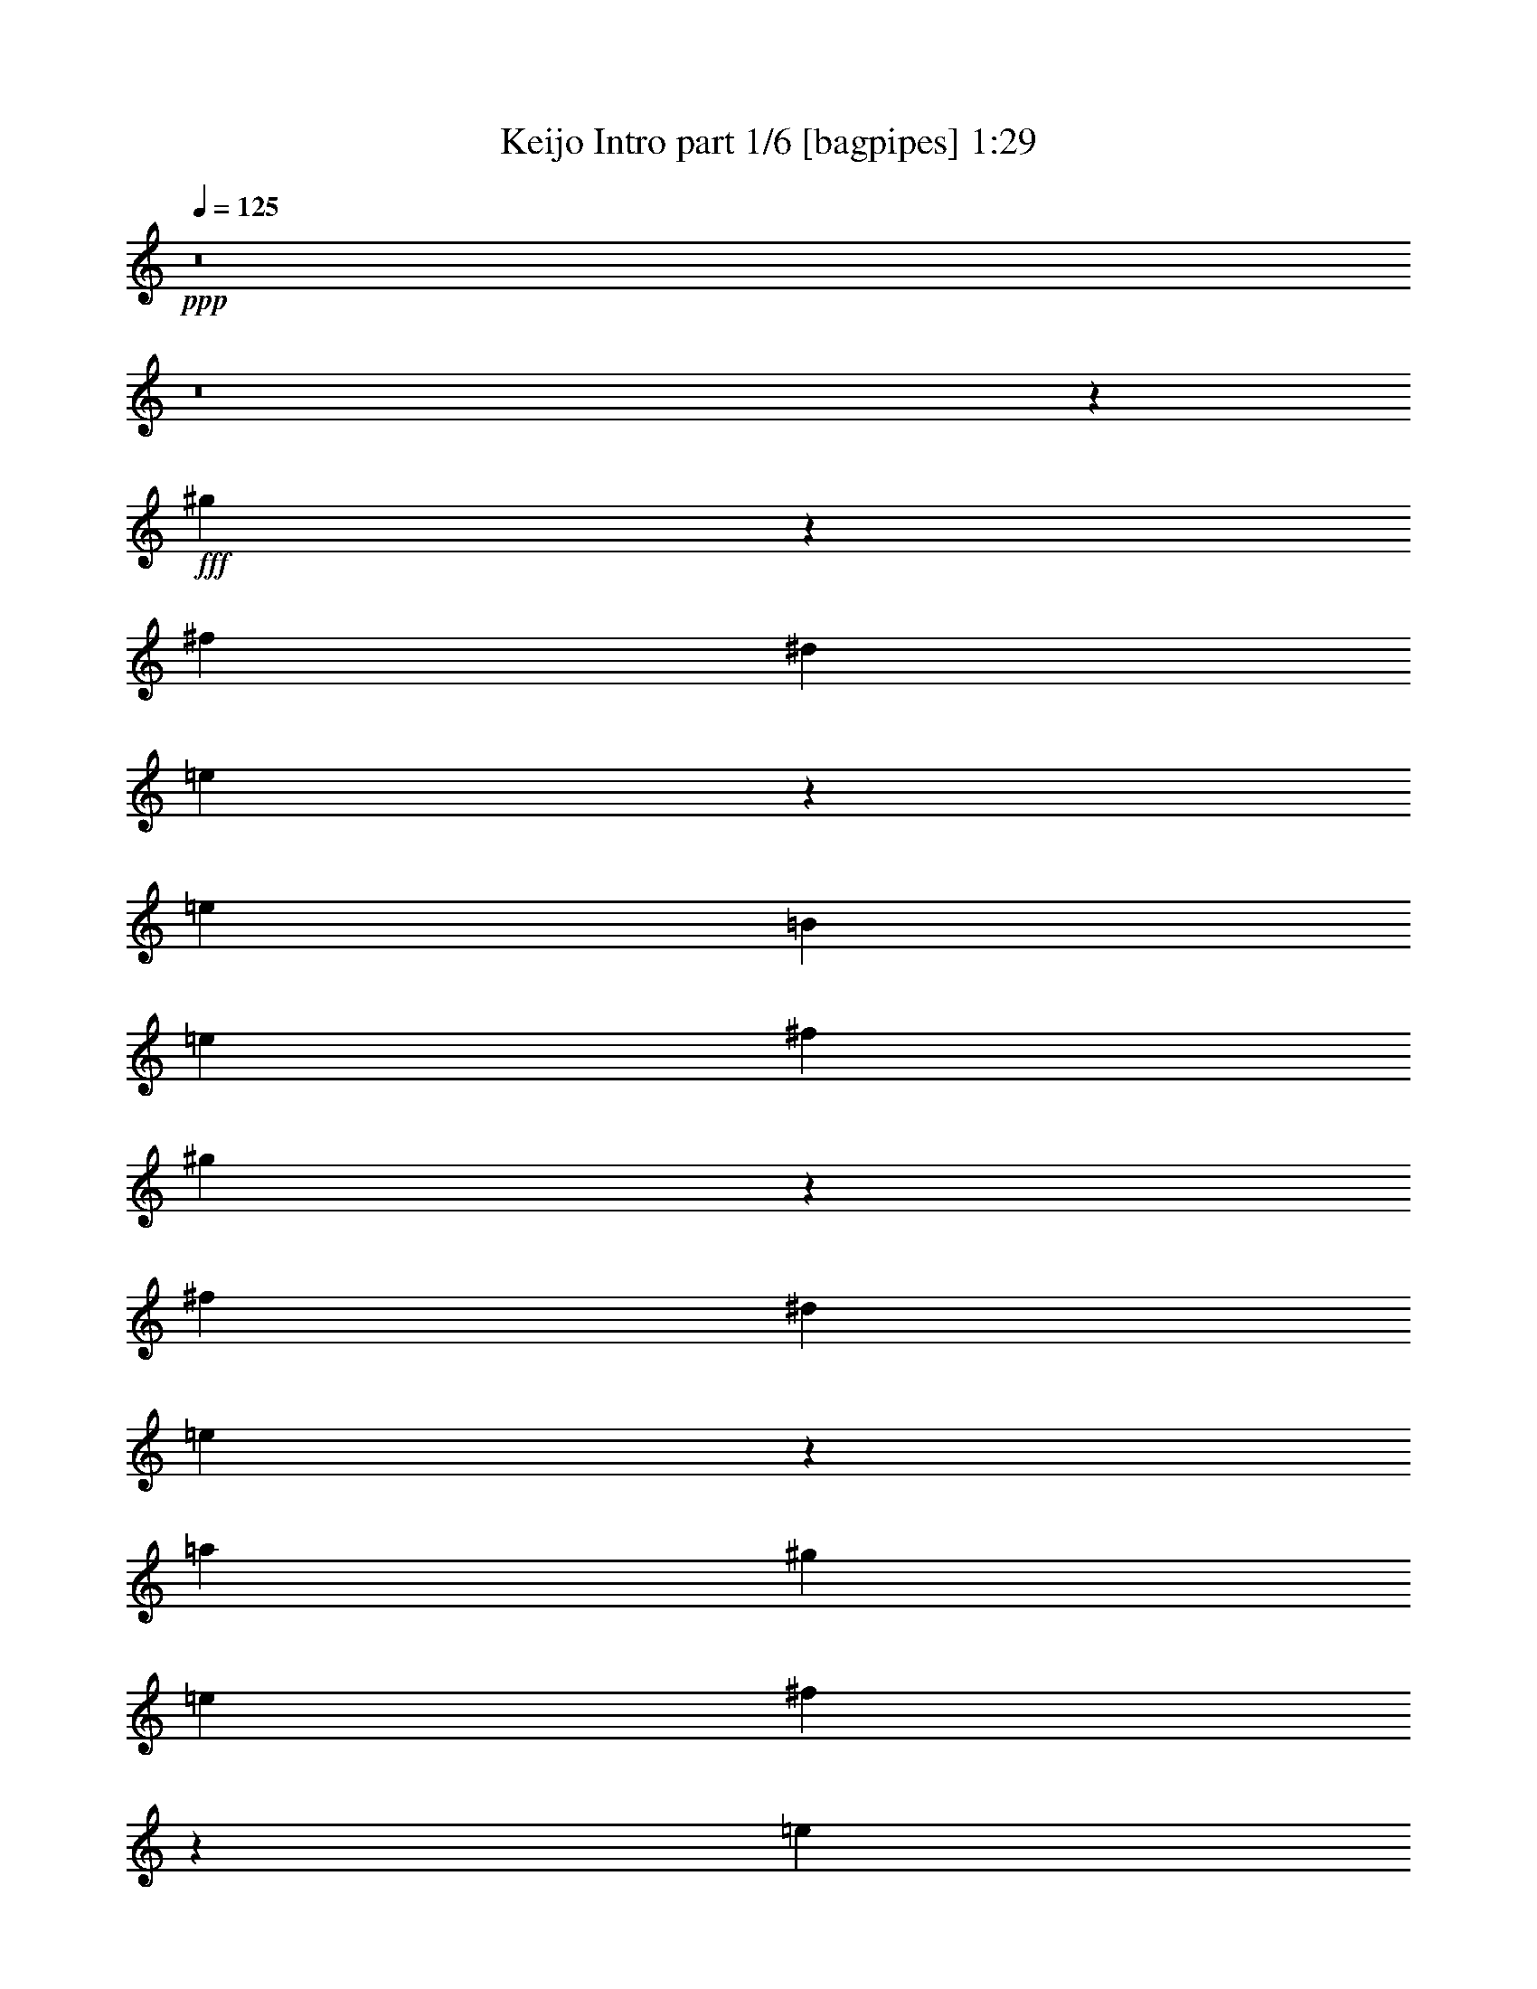 % Produced with Bruzo's Transcoding Environment
% Transcribed by  Himbeertoni

X:1
T:  Keijo Intro part 1/6 [bagpipes] 1:29
Z: Transcribed with BruTE 64
L: 1/4
Q: 125
K: C
Z: Transcribed with BruTE 64
L: 1/4
Q: 125
K: C
+ppp+
z8
z8
z12669/2704
+fff+
[^g275/169]
z2995/5408
[^f5813/5408]
[^d2991/2704]
[=e4435/2704]
z53/104
[=e2991/5408]
[=B1411/5408]
[=e2991/5408]
[^f2201/2704]
[^g8771/5408]
z189/338
[^f5813/5408]
[^d2991/2704]
[=e8841/5408]
z2785/5408
[=a2991/5408]
[^g395/1352]
[=e1411/2704]
[^f1089/1352]
z3037/5408
[=e1411/5408]
[^g2991/5408]
[=a1411/5408]
[=b2991/5408]
[=e3031/5408]
z107/208
[=B31/104]
z1379/5408
[^d1663/5408]
z83/338
[=e43/169]
z1615/5408
[=B1411/5408]
[=B171/676]
z1623/5408
[=e1419/5408]
z1403/5408
[^f7385/5408]
z2999/5408
[=e1411/5408]
[^f1411/5408]
[=a2991/5408]
[^g1411/5408]
[^f2991/5408]
[=e2991/5408]
[^f7455/5408]
z345/676
[^d395/1352]
[^d1411/5408]
[=e2991/5408]
[=B1411/5408]
[=B2991/5408]
[=e1411/2704]
[^f1839/1352]
z757/1352
[=e1411/5408]
[^f395/1352]
[=a1411/2704]
[=a395/1352]
[^g1411/2704]
[^g395/1352]
[=e1411/2704]
[=e2973/5408]
z3009/5408
[=B1385/5408]
z803/2704
[^d359/1352]
z693/2704
[=e207/676]
z1335/5408
[=B1411/5408]
[=B103/338]
z1343/5408
[=e1361/5408]
z815/2704
[^f3579/2704]
z3057/5408
[=e1411/5408]
[^f395/1352]
[=a1411/2704]
[^g395/1352]
[^f2991/5408]
[=e1411/2704]
[^f569/416]
z2987/5408
[=e1411/2704]
[=b2991/5408]
[=e1411/5408]
[=e2991/5408]
[^c2991/5408]
[=b4425/5408]
z371/676
[^g1411/2704]
[=a2991/5408]
[=b2991/5408]
[=e1411/5408]
[=e7435/5408]
z8
z285/416
[=g235/416]
z1347/5408
[=e4399/5408]
z19105/2704
[=g2201/2704]
[=e1509/2704]
z173/676
[=e2991/5408]
[=a2201/2704]
[^g2201/2704]
[=e2991/5408]
[=e725/676]
z751/1352
[=a1411/2704]
[=b5875/2704]
z6027/5408
[^g1411/5408]
[=a1411/5408]
[=b2991/5408]
[=e2201/1352]
[=e2991/5408]
[^d2201/2704]
[=b2201/2704]
[=a2991/5408]
[^g2903/2704]
z1499/2704
[^g1411/2704]
[^f2201/2704]
[=a4571/5408]
[^g1411/2704]
[=e465/416]
z2759/5408
[=b2991/5408]
[=e2871/2704]
z1531/2704
[=b2991/5408]
[=e5777/5408]
z3027/5408
[=e2991/5408]
[^g1411/2704]
[=a395/1352]
[=b1113/1352]
z693/1352
[=e2201/1352]
[=e2991/5408]
[^d2201/2704]
[=b2201/2704]
[=a2991/5408]
[^g1437/1352]
z191/338
[^g2991/5408]
[^f2201/2704]
[=e2201/2704]
[^d2991/5408]
[=e1103/338]
z107/208
[=e2991/5408]
[^d2201/2704]
[=b2201/2704]
[=a395/1352]
[=a1411/5408]
[^g2201/2704]
[^f13/16]
z2999/5408
[=b1395/5408]
z1427/5408
[=e1615/5408]
z43/169
[=b83/338]
z1663/5408
[=e1379/5408]
z31/104
[=b2201/2704]
[=e711/2704]
z175/676
[=e2991/5408]
[=e1411/5408]
[^c817/2704]
z1357/5408
[^c1347/5408]
z411/1352
[=e699/2704]
z89/338
[^g809/2704]
z1373/5408
[=a2991/5408]
[^g1411/5408]
[=e4365/5408]
z757/1352
[=b683/2704]
z125/416
[=e109/416]
z1405/5408
[=b1637/5408]
z677/2704
[=e675/2704]
z1641/5408
[=b2201/2704]
[=e1393/5408]
z1429/5408
[=e2991/5408]
[=e395/1352]
[^c359/1352]
z693/2704
[^c207/676]
z1335/5408
[=e1369/5408]
z811/2704
[^g355/1352]
z701/2704
[=a2991/5408]
[^g1411/5408]
[=e271/338]
z3057/5408
[=a2201/2704]
[^g2201/2704]
[=a2991/5408]
[=b1531/2704]
z2751/5408
[^d2991/2704]
[=e17631/5408]
z2895/2704
[^g1093/676]
z3051/5408
[^f5813/5408]
[^d2991/2704]
[=e339/208]
z2981/5408
[=e1411/2704]
[=B395/1352]
[=e1411/2704]
[^f2201/2704]
[^g9053/5408]
z1371/2704
[^f2991/2704]
[^d5813/5408]
[=e8785/5408]
z1505/2704
[=a2991/5408]
[^g1411/5408]
[=e2991/5408]
[^f4469/5408]
z2755/5408
[=e395/1352]
[^g1411/2704]
[=a395/1352]
[=b1411/2704]
[=e2975/5408]
z8
z15/16

X:2
T:  Keijo Intro part 2/6 [lute] 1:29
Z: Transcribed with BruTE 64
L: 1/4
Q: 125
K: C
Z: Transcribed with BruTE 64
L: 1/4
Q: 125
K: C
+ppp+
z4461/1352
+f+
[=E1411/5408=B1411/5408]
+mp+
[=E1363/5408=B1363/5408]
z407/1352
[^D2201/2704]
[=E1411/2704]
[^F395/1352=B395/1352]
[^F699/2704=B699/2704]
z89/338
[^D2201/2704]
[=E2991/5408]
[=E395/1352=A395/1352]
[=E1433/5408=A1433/5408]
z1389/5408
[^D2201/2704]
[=E2991/5408]
[^G679/2704]
z1633/5408
[^G1409/5408]
z1413/5408
[^F1629/5408]
z681/2704
[^D671/2704]
z1649/5408
[=E1411/5408=B1411/5408]
[=E667/2704=B667/2704]
z1657/5408
[^D2201/2704]
[=E2991/5408]
[^F1411/5408=B1411/5408]
[^F1369/5408=B1369/5408]
z811/2704
[^D2201/2704]
[=E1411/2704]
[=E395/1352=A395/1352]
[=E27/104=A27/104]
z709/2704
[^D2201/2704]
[=E2991/5408]
[^G1329/5408]
z831/2704
[^G345/1352]
z1611/5408
[^F1431/5408]
z107/416
[^D127/416]
z335/1352
[=E1411/5408]
[=E395/1352]
[=E1411/5408]
[=E1411/5408]
[=E395/1352]
[=E1411/5408]
[=E1411/5408]
[=E395/1352]
[^D1411/5408]
[^D1411/5408]
[^D395/1352]
[^D1411/5408]
[=B1411/5408]
[=B395/1352]
[=B1411/5408]
[=B395/1352]
[^C1411/5408]
[^C1411/5408]
[^C395/1352]
[^C1411/5408]
[^C1411/5408]
[^C395/1352]
[^C1411/5408]
[^C1411/5408]
[=B395/1352]
[=B1411/5408]
[=B1411/5408]
[^C395/1352]
[^C1411/5408]
[^D2201/2704]
[=E1411/5408]
[=E395/1352]
[=E1411/5408]
[=E1411/5408]
[=E395/1352]
[=E1411/5408]
[=E395/1352]
[=E1411/5408]
[^D1411/5408]
[^D395/1352]
[^D1411/5408]
[^D1411/5408]
[=B395/1352]
[=B1411/5408]
[=B1411/5408]
[=B395/1352]
[^C1411/5408]
[^C1411/5408]
[^C395/1352]
[^C1411/5408]
[^C1411/5408]
[^C395/1352]
[^C1411/5408]
[^C1411/5408]
[=B395/1352]
[=B1411/5408]
[=B395/1352]
[^C1411/5408]
[^C1411/5408]
[^D2201/2704]
[=E749/1352=A749/1352]
z703/2704
[^D747/1352^G747/1352]
z707/2704
[^C2991/5408^F2991/5408]
[=E3031/5408=B3031/5408]
z2191/1352
[=E175/1352=B175/1352]
z2291/5408
[=E1427/5408=B1427/5408]
z1395/5408
[^D395/1352=B395/1352]
[=E1419/5408=B1419/5408]
z1403/5408
[^D1639/5408=B1639/5408]
z/4
[=E/4=B/4]
z1639/5408
[^D1411/5408=B1411/5408]
[=E1411/5408=B1411/5408]
[=E395/1352=B395/1352]
[=E1411/5408=B1411/5408]
[=E167/676=B167/676]
z1533/2704
[=E83/338=B83/338]
z1663/5408
[^D1411/5408=B1411/5408]
[=E829/2704=B829/2704]
z1333/5408
[^D1371/5408=B1371/5408]
z405/1352
[=E711/2704=B711/2704]
z175/676
[^D395/1352=B395/1352]
[=E1411/5408=B1411/5408]
[=E1411/5408=B1411/5408]
[=E395/1352=B395/1352]
[=E703/2704=B703/2704]
z749/1352
[=E699/2704=B699/2704]
z89/338
[^D395/1352=B395/1352]
[=E695/2704=B695/2704]
z179/676
[^D805/2704=B805/2704]
z1381/5408
[=E1661/5408=B1661/5408]
z665/2704
[^D1411/5408=B1411/5408]
[=E395/1352=B395/1352]
[=E1411/5408=B1411/5408]
[=E1411/5408=B1411/5408]
[=E395/1352=B395/1352]
[=E213/416=A213/416]
z1633/5408
[^D2761/5408^G2761/5408]
z1641/5408
[^C1411/2704^F1411/2704]
[=E2973/5408=B2973/5408]
z13/8
[=E/8=B/8]
z2349/5408
[=E1369/5408=B1369/5408]
z811/2704
[^D1411/5408=B1411/5408]
[=E1361/5408=B1361/5408]
z815/2704
[^D353/1352=B353/1352]
z705/2704
[=E51/169=B51/169]
z1359/5408
[^D1411/5408=B1411/5408]
[=E395/1352=B395/1352]
[=E1411/5408=B1411/5408]
[=E1411/5408=B1411/5408]
[=E101/338=B101/338]
z1393/2704
[=E201/676=B201/676]
z1383/5408
[^D395/1352=B395/1352]
[=E1431/5408=B1431/5408]
z107/416
[^D127/416=B127/416]
z335/1352
[=E341/1352=B341/1352]
z1627/5408
[^D1411/5408=B1411/5408]
[=E1411/5408=B1411/5408]
[=E395/1352=B395/1352]
[=E1411/5408=B1411/5408]
[=E1411/5408=B1411/5408]
[=E2991/5408]
[=E1411/5408]
[=E395/1352]
[=E1411/5408]
[=E1411/5408]
[=E395/1352]
[^F2991/5408]
[^F1411/5408]
[^F2991/5408]
[^F1411/5408]
[^F1411/5408]
[^F395/1352]
[^F1411/5408]
[=E1411/5408]
[=E395/1352]
[=E1411/5408]
[^D1351/5408]
z205/676
[=E701/2704]
z355/1352
[^F2991/5408]
[^F1411/5408]
[^F395/1352]
[^F1411/5408]
[^F1411/5408]
[^F395/1352]
[^F53/208]
z1613/5408
[=B1411/2704]
[=B2991/5408]
[=A5813/5408]
[^A2991/5408]
[^A2991/5408]
[^G5813/5408]
[=A2991/5408]
[=A2991/5408]
[=G5813/5408]
[=D53/416=G53/416]
z/8
[=D/8=G/8]
z475/2704
[=D1411/5408=G1411/5408]
[=E5751/5408=B5751/5408]
z821/2704
[=B1411/2704]
[=B2991/5408]
[=A2991/2704]
[^A1411/2704]
[^A2991/5408]
[^G5813/5408]
[=A2991/5408]
[=A2991/5408]
[=G5813/5408]
[=G1513/2704]
z43/169
[=E7393/5408]
[=E2991/5408=A2991/5408]
[=E1411/5408=A1411/5408]
[=E1411/5408=A1411/5408]
[=E395/1352=A395/1352]
[=E1411/5408=A1411/5408]
[=E1411/5408=A1411/5408]
[=E395/1352=A395/1352]
[=E1411/5408]
[=E1411/5408]
[=E395/1352]
[=E1411/5408]
[^D1411/5408]
[^D395/1352]
[^D1411/5408]
[^D1411/5408]
[^F395/1352=B395/1352]
[^F353/2704=B353/2704]
z/8
[^F/8=B/8]
z933/5408
[^F1411/5408=B1411/5408]
[^F349/2704=B349/2704]
z/8
[^F/8=B/8]
z941/5408
[^F1411/5408=B1411/5408]
[^F345/2704=B345/2704]
z721/5408
[^F1645/5408=B1645/5408]
z5075/2704
[=E1411/5408=B1411/5408]
[=E4325/5408=B4325/5408]
z1657/5408
[=E2201/2704=B2201/2704]
[^F1411/5408=B1411/5408]
[^F545/676=B545/676]
z811/2704
[^F2201/2704=B2201/2704]
[=E1411/5408=A1411/5408]
[=E4395/5408=A4395/5408]
z709/2704
[=E2201/2704=A2201/2704]
[^D395/1352^G395/1352]
[^D2215/2704^G2215/2704]
z1383/5408
[^D2201/2704^G2201/2704]
[^C127/416^G127/416]
z335/1352
[^C341/1352^G341/1352]
z1627/5408
[^C1415/5408^G1415/5408]
z1407/5408
[^C1635/5408^G1635/5408]
z339/1352
[^F337/1352=B337/1352]
z1643/5408
[^F1399/5408=B1399/5408]
z1423/5408
[^F1619/5408=B1619/5408]
z343/1352
[^F333/1352=B333/1352]
z1659/5408
[=E1383/5408=A1383/5408]
z201/676
[=E717/2704=A717/2704]
z347/1352
[=E827/2704=A827/2704]
z1337/5408
[=E1367/5408=A1367/5408]
z203/676
[^F1411/5408=B1411/5408]
[^F683/5408=B683/5408]
z577/1352
[^F1411/2704=B1411/2704]
[^F395/1352=B395/1352]
[^D1411/2704^A1411/2704]
[=E395/1352=B395/1352]
[=E1109/1352=B1109/1352]
z1377/5408
[=E2201/2704=B2201/2704]
[^F395/1352=B395/1352]
[^F4471/5408=B4471/5408]
z671/2704
[^F2201/2704=B2201/2704]
[=E1411/5408=A1411/5408]
[=E4337/5408=A4337/5408]
z1645/5408
[=E2201/2704=A2201/2704]
[^D1411/5408^G1411/5408]
[^D1093/1352^G1093/1352]
z805/2704
[^D2201/2704^G2201/2704]
[^C89/338^G89/338]
z699/2704
[^C411/1352^G411/1352]
z1347/5408
[^C1357/5408^G1357/5408]
z817/2704
[^C44/169^G44/169]
z707/2704
[^F407/1352=B407/1352]
z1363/5408
[^F1341/5408=B1341/5408]
z825/2704
[^F87/338=B87/338]
z55/208
[^F31/104=B31/104]
z1379/5408
[=E395/1352=A395/1352]
[=E1435/5408=A1435/5408]
z1387/5408
[=E2201/2704=A2201/2704]
[=E2991/5408=A2991/5408]
[^F1411/5408=B1411/5408]
[^F1639/5408=B1639/5408]
z/4
[^F1411/5408=B1411/5408]
[^G1631/5408]
z85/338
[^F42/169]
z1647/5408
[=E719/5408=B719/5408]
z/8
[=E/8=B/8]
z751/5408
[=E2967/5408=B2967/5408]
[=E/8=B/8]
z759/5408
[=E395/1352=B395/1352]
[=E2991/5408=B2991/5408]
[^C1411/5408^F1411/5408]
[^C695/5408^F695/5408]
z179/1352
[^C2991/5408^F2991/5408]
[^C687/5408^F687/5408]
z/8
[^C/8^F/8]
z119/676
[^C1411/2704^F1411/2704]
[=A395/1352]
[=A1411/5408]
[=A1411/5408]
[=A395/1352]
[^G1411/5408]
[^G1411/5408]
[^G395/1352]
[^G1411/5408]
[=B1331/5408]
z415/1352
[=B691/2704]
z1609/5408
[=B1433/5408]
z1389/5408
[=B1653/5408]
z669/2704
[=E345/2704=B345/2704]
z/8
[=E/8=B/8]
z73/416
[=E213/416=B213/416]
[=E/8=B/8]
z957/5408
[=E733/5408=B733/5408]
z339/2704
[=E2991/5408=B2991/5408]
[^C725/5408^F725/5408]
z/8
[^C/8^F/8]
z745/5408
[^C2973/5408^F2973/5408]
[^C/8^F/8]
z753/5408
[^C395/1352^F395/1352]
[^C2991/5408^F2991/5408]
[=A1411/5408]
[=A1411/5408]
[=A395/1352]
[=A1411/5408]
[^G1411/5408]
[^G395/1352]
[^G1411/5408]
[^G1411/5408]
[=B205/676]
z1351/5408
[=B1353/5408]
z63/208
[=B27/104]
z709/2704
[=B203/676]
z1367/5408
[=A1411/5408]
[=A395/1352]
[=A1411/5408]
[^G1411/5408]
[^G395/1352]
[^G1411/5408]
[=A395/1352]
[=A1411/5408]
[=B1531/2704]
z8733/5408
[=E5813/2704=B5813/2704]
+pp+
[=E2991/5408=B2991/5408]
[^F2991/5408=B2991/5408]
[=E2991/5408=B2991/5408]
[^F1411/2704=B1411/2704]
+mp+
[=E395/1352]
[=E1411/5408]
[=E1411/5408]
[=E395/1352]
[=E1411/5408]
[=E1411/5408]
[=E395/1352]
[=E1411/5408]
[^D1411/5408]
[^D395/1352]
[^D1411/5408]
[^D1411/5408]
[=B395/1352]
[=B1411/5408]
[=B1411/5408]
[=B395/1352]
[^C1411/5408]
[^C395/1352]
[^C1411/5408]
[^C1411/5408]
[^C395/1352]
[^C1411/5408]
[^C1411/5408]
[^C395/1352]
[=B1411/5408]
[=B1411/5408]
[=B395/1352]
[^C1411/5408]
[^C1411/5408]
[^D2201/2704]
[=E395/1352]
[=E1411/5408]
[=E1411/5408]
[=E395/1352]
[=E1411/5408]
[=E395/1352]
[=E1411/5408]
[=E1411/5408]
[^D395/1352]
[^D1411/5408]
[^D1411/5408]
[^D395/1352]
[=B1411/5408]
[=B1411/5408]
[=B395/1352]
[=B1411/5408]
[^C1411/5408]
[^C395/1352]
[^C1411/5408]
[^C1411/5408]
[^C395/1352]
[^C1411/5408]
[^C1411/5408]
[^C395/1352]
[=B1411/5408]
[=B395/1352]
[=B1411/5408]
[^C1411/5408]
[^C395/1352]
[^D2201/2704]
[=E2771/5408=A2771/5408]
z1631/5408
[^D2763/5408^G2763/5408]
z1639/5408
[^C1411/2704^F1411/2704]
[=E2975/5408=B2975/5408]
z3007/5408
[=E5781/5408=B5781/5408]
z117/16

X:3
T:  Keijo Intro part 3/6 [horn] 1:29
Z: Transcribed with BruTE 64
L: 1/4
Q: 125
K: C
Z: Transcribed with BruTE 64
L: 1/4
Q: 125
K: C
+ppp+
z4461/1352
+ff+
[=E,1411/5408=B,1411/5408]
+f+
[=E,1363/5408=B,1363/5408]
z2213/1352
[=B,395/1352^F395/1352]
[=B,699/2704^F699/2704]
z8817/5408
[=A,395/1352=E395/1352]
[=A,1433/5408=E1433/5408]
z4391/2704
[=B,679/2704^F679/2704]
z1633/5408
[=B,1409/5408^F1409/5408]
z1413/5408
[=D1629/5408=A1629/5408]
z681/2704
[^D671/2704^A671/2704]
z1649/5408
[=E,1411/5408=B,1411/5408]
[=E,667/2704=B,667/2704]
z4525/2704
[=B,1411/5408^F1411/5408]
[=B,1369/5408^F1369/5408]
z4423/2704
[=A,395/1352=E395/1352]
[=A,27/104=E27/104]
z8811/5408
[=B,1329/5408^F1329/5408]
z831/2704
[=B,345/1352^F345/1352]
z1611/5408
[=D1431/5408=A1431/5408]
z107/416
[^D127/416^A127/416]
z335/1352
[=E,1411/5408=B,1411/5408]
[=E,4347/5408=B,4347/5408]
z1635/5408
[=E,2201/2704=B,2201/2704]
[=B,1411/5408^F1411/5408]
[=B,2191/2704^F2191/2704]
z1431/5408
[=B,4571/5408^F4571/5408]
[=A,1411/5408=E1411/5408]
[=A,4417/5408=E4417/5408]
z349/1352
[=A,2201/2704=E2201/2704]
[=B,395/1352^F395/1352]
[=B,705/2704^F705/2704]
z353/1352
[=A,815/2704=E815/2704]
z1361/5408
[^G,2201/2704^D2201/2704]
[=E,1411/5408=B,1411/5408]
[=E,2159/2704=B,2159/2704]
z4/13
[=E,2201/2704=B,2201/2704]
[=B,1411/5408^F1411/5408]
[=B,4353/5408^F4353/5408]
z1629/5408
[=B,2201/2704^F2201/2704]
[=A,1411/5408=E1411/5408]
[=A,1097/1352=E1097/1352]
z1425/5408
[=A,2201/2704=E2201/2704]
[=B,395/1352^F395/1352]
[=B,1381/5408^F1381/5408]
z805/2704
[=A,179/676=E179/676]
z695/2704
[=B,2201/2704^F2201/2704]
[=A,749/1352=E749/1352]
z703/2704
[^G,747/1352^D747/1352]
z707/2704
[^F,2991/5408^C2991/5408]
[=E,3031/5408=B,3031/5408]
z2191/1352
[=E,2991/5408=B,2991/5408]
[=E,1411/2704=B,1411/2704]
[=E,395/1352=B,395/1352]
[=E,1411/5408=B,1411/5408]
[=E,1411/5408=B,1411/5408]
[^F,2991/5408^C2991/5408]
[^F,1411/5408^C1411/5408]
[^F,2991/5408^C2991/5408]
[^F,1411/5408^C1411/5408]
[^F,395/1352^C395/1352]
[^F,1411/2704^C1411/2704]
[=A,2991/5408=E2991/5408]
[=A,2991/5408=E2991/5408]
[=A,1411/5408=E1411/5408]
[=A,395/1352=E395/1352]
[=A,1411/5408=E1411/5408]
[=B,2991/5408^F2991/5408]
[=B,1411/5408^F1411/5408]
[=B,2991/5408^F2991/5408]
[=B,1411/5408^F1411/5408]
[=B,1411/5408^F1411/5408]
[=B,2991/5408^F2991/5408]
[=E,2991/5408=B,2991/5408]
[=E,1411/2704=B,1411/2704]
[=E,395/1352=B,395/1352]
[=E,1411/5408=B,1411/5408]
[=E,1411/5408=B,1411/5408]
[^F,2991/5408^C2991/5408]
[^F,395/1352^C395/1352]
[^F,1411/2704^C1411/2704]
[^F,395/1352^C395/1352]
[^F,1411/5408^C1411/5408]
[^F,2991/5408^C2991/5408]
[=A,213/416=E213/416]
z1633/5408
[^G,2761/5408^D2761/5408]
z1641/5408
[^F,1411/2704^C1411/2704]
[=E,2973/5408=B,2973/5408]
z4411/2704
[=E,2991/5408=B,2991/5408]
[=E,2991/5408=B,2991/5408]
[=E,1411/5408=B,1411/5408]
[=E,1411/5408=B,1411/5408]
[=E,395/1352=B,395/1352]
[^F,1411/2704^C1411/2704]
[^F,395/1352^C395/1352]
[^F,1411/2704^C1411/2704]
[^F,395/1352^C395/1352]
[^F,1411/5408^C1411/5408]
[^F,2991/5408^C2991/5408]
[=A,1411/2704=E1411/2704]
[=A,2991/5408=E2991/5408]
[=A,395/1352=E395/1352]
[=A,1411/5408=E1411/5408]
[=A,1411/5408=E1411/5408]
[=B,2991/5408^F2991/5408]
[=B,1411/5408^F1411/5408]
[=B,2991/5408^F2991/5408]
[=B,1411/5408^F1411/5408]
[=B,395/1352^F395/1352]
[=B,1411/2704^F1411/2704]
[^C2991/5408^G2991/5408]
[^C2991/5408^G2991/5408]
[^C1411/5408^G1411/5408]
[^C1411/5408^G1411/5408]
[^C395/1352^G395/1352]
[=B,2991/5408^F2991/5408]
[=B,1411/5408^F1411/5408]
[=B,2991/5408^F2991/5408]
[=B,1411/5408^F1411/5408]
[=B,1411/5408^F1411/5408]
[=B,395/1352^F395/1352]
[=B,1411/5408^F1411/5408]
[=A,2991/5408=E2991/5408]
[=A,1411/2704=E1411/2704]
[=A,395/1352=E395/1352]
[=A,1411/5408=E1411/5408]
[=A,1411/5408=E1411/5408]
[=B,2991/5408^F2991/5408]
[=B,1411/5408^F1411/5408]
[=B,2991/5408^F2991/5408]
[=B,1411/5408^F1411/5408]
[=B,395/1352^F395/1352]
[=B,2991/5408^F2991/5408]
[=E,753/5408=B,753/5408]
z3/8
[=E,/8=B,/8]
z589/1352
[=G,1439/1352]
[=E,/8=B,/8]
z7/16
[=E,/8=B,/8]
z2321/5408
[=A,5791/5408]
[=E,/8=B,/8]
z2337/5408
[=E,705/5408=B,705/5408]
z1143/2704
[^A,5813/5408]
[=G,53/416=D53/416]
z/8
[=G,/8=D/8]
z475/2704
[=G,1411/5408=D1411/5408]
[=E,5751/5408=B,5751/5408]
z821/2704
[=E,181/1352=B,181/1352]
z3/8
[=E,/8=B,/8]
z2385/5408
[=G,2991/2704]
[=E,759/5408=B,759/5408]
z3/8
[=E,/8=B,/8]
z1175/2704
[=A,2881/2704]
[=E,/8=B,/8]
z7/16
[=E,/8=B,/8]
z2315/5408
[^A,5813/5408]
[=A,1411/5408]
[=G,395/1352]
[^F,1411/5408]
[=E,2185/2704=B,2185/2704]
z3023/5408
[=A,2991/5408=E2991/5408]
[=A,1411/5408=E1411/5408]
[=A,1411/5408=E1411/5408]
[=A,395/1352=E395/1352]
[=A,1411/5408=E1411/5408]
[=A,1411/5408=E1411/5408]
[=A,395/1352=E395/1352]
[=E1411/5408=e1411/5408]
[=E1411/5408=e1411/5408]
[=E395/1352=e395/1352]
[=E1411/5408=e1411/5408]
[^D1411/5408^d1411/5408]
[^D395/1352^d395/1352]
[^D1411/5408^d1411/5408]
[^D1411/5408^d1411/5408]
[=B,395/1352^F395/1352]
[=B,353/2704^F353/2704]
z/8
[=B,/8^F/8]
z933/5408
[=B,1411/5408^F1411/5408]
[=B,349/2704^F349/2704]
z/8
[=B,/8^F/8]
z941/5408
[=B,1411/5408^F1411/5408]
[=B,345/2704^F345/2704]
z721/5408
[=B,5/16^F5/16-=B5/16-]
+ppp+
[^F4347/2704=B4347/2704]
[=e1411/5408=b1411/5408]
+f+
[=E,1411/5408=B,1411/5408]
[=E,4325/5408=B,4325/5408]
z1657/5408
[=E,2201/2704=B,2201/2704]
[=B,1411/5408^F1411/5408]
[=B,545/676^F545/676]
z811/2704
[=B,2201/2704^F2201/2704]
[=A,1411/5408=E1411/5408]
[=A,4395/5408=E4395/5408]
z709/2704
[=A,2201/2704=E2201/2704]
[^G,395/1352^D395/1352]
[^G,2215/2704^D2215/2704]
z1383/5408
[^G,2201/2704^D2201/2704]
[^C127/416^G127/416]
z335/1352
[^C341/1352^G341/1352]
z1627/5408
[^C1415/5408^G1415/5408]
z1407/5408
[^C1635/5408^G1635/5408]
z339/1352
[=B,337/1352^F337/1352]
z1643/5408
[=B,1399/5408^F1399/5408]
z1423/5408
[=B,1619/5408^F1619/5408]
z343/1352
[=B,333/1352^F333/1352]
z1659/5408
[=A,1383/5408=E1383/5408]
z201/676
[=A,717/2704=E717/2704]
z347/1352
[=A,827/2704=E827/2704]
z1337/5408
[=A,1367/5408=E1367/5408]
z203/676
[=B,1411/5408^F1411/5408]
[=B,683/5408^F683/5408]
z577/1352
[=B,1411/2704^F1411/2704]
[=B,395/1352^F395/1352]
[^D1411/2704^A1411/2704]
[=E,395/1352=B,395/1352]
[=E,1109/1352=B,1109/1352]
z1377/5408
[=E,2201/2704=B,2201/2704]
[=B,395/1352^F395/1352]
[=B,4471/5408^F4471/5408]
z671/2704
[=B,2201/2704^F2201/2704]
[=A,1411/5408=E1411/5408]
[=A,4337/5408=E4337/5408]
z1645/5408
[=A,2201/2704=E2201/2704]
[^G,1411/5408^D1411/5408]
[^G,1093/1352^D1093/1352]
z805/2704
[^G,2201/2704^D2201/2704]
[^C89/338^G89/338]
z699/2704
[^C411/1352^G411/1352]
z1347/5408
[^C1357/5408^G1357/5408]
z817/2704
[^C44/169^G44/169]
z707/2704
[=B,407/1352^F407/1352]
z1363/5408
[=B,1341/5408^F1341/5408]
z825/2704
[=B,87/338^F87/338]
z55/208
[=B,31/104^F31/104]
z1379/5408
[=A,395/1352=E395/1352]
[=A,1435/5408=E1435/5408]
z1387/5408
[=A,2201/2704=E2201/2704]
[=A,2991/5408=E2991/5408]
[=B,1411/5408^F1411/5408]
[=B,1639/5408^F1639/5408]
z/4
[=B,1411/5408^F1411/5408]
[=e1631/5408]
z85/338
[^d42/169]
z1647/5408
[=E,719/5408=B,719/5408]
z/8
[=E,/8=B,/8]
z751/5408
[=E,2967/5408=B,2967/5408]
[=E,/8=B,/8]
z759/5408
[=E,395/1352=B,395/1352]
[=E,2991/5408=B,2991/5408]
[^F,1411/5408^C1411/5408]
[^F,695/5408^C695/5408]
z179/1352
[^F,2991/5408^C2991/5408]
[^F,687/5408^C687/5408]
z/8
[^F,/8^C/8]
z119/676
[^F,1383/2704^C1383/2704]
[=A,/8=E/8]
z30/169
[=A,365/2704=E365/2704]
z681/5408
[=A,2991/5408=E2991/5408]
[=A,361/2704=E361/2704]
z/8
[=A,/8=E/8]
z187/1352
[=A,2991/5408=E2991/5408]
[=B,1331/5408^F1331/5408]
z415/1352
[=B,691/2704^F691/2704]
z1609/5408
[=B,1433/5408^F1433/5408]
z1389/5408
[=B,1653/5408^F1653/5408]
z669/2704
[=E,345/2704=B,345/2704]
z/8
[=E,/8=B,/8]
z73/416
[=E,213/416=B,213/416]
[=E,/8=B,/8]
z957/5408
[=E,733/5408=B,733/5408]
z339/2704
[=E,2991/5408=B,2991/5408]
[^F,725/5408^C725/5408]
z/8
[^F,/8^C/8]
z745/5408
[^F,2973/5408^C2973/5408]
[^F,/8^C/8]
z753/5408
[^F,395/1352^C395/1352]
[^F,2991/5408^C2991/5408]
[=A,1411/5408=E1411/5408]
[=A,701/5408=E701/5408]
z355/2704
[=A,2991/5408=E2991/5408]
[=A,693/5408=E693/5408]
z/8
[=A,/8=E/8]
z473/2704
[=A,1411/2704=E1411/2704]
[=B,205/676^F205/676]
z1351/5408
[=B,1353/5408^F1353/5408]
z63/208
[=B,27/104^F27/104]
z709/2704
[=B,203/676^F203/676]
z1367/5408
[=A,2201/2704=E2201/2704]
[^G,2201/2704^D2201/2704]
[=A,2991/5408=E2991/5408]
[=B,1531/2704^F1531/2704]
z8733/5408
[=E,5813/2704=B,5813/2704]
[=E,1611/5408=B,1611/5408]
z345/1352
[=E,831/2704=B,831/2704]
z1329/5408
[=E,1375/5408=B,1375/5408]
z101/338
[=E,713/2704=B,713/2704]
z349/1352
[=E,395/1352=B,395/1352]
[=E,1115/1352=B,1115/1352]
z1353/5408
[=E,2201/2704=B,2201/2704]
[=B,1411/5408^F1411/5408]
[=B,2163/2704^F2163/2704]
z207/676
[=B,2201/2704^F2201/2704]
[=A,1411/5408=E1411/5408]
[=A,4361/5408=E4361/5408]
z1621/5408
[=A,2201/2704=E2201/2704]
[=B,1411/5408^F1411/5408]
[=B,677/2704^F677/2704]
z1637/5408
[=A,1405/5408=E1405/5408]
z109/416
[^G,2201/2704^D2201/2704]
[=E,395/1352=B,395/1352]
[=E,4431/5408=B,4431/5408]
z691/2704
[=E,2201/2704=B,2201/2704]
[=B,395/1352^F395/1352]
[=B,2233/2704^F2233/2704]
z1347/5408
[=B,2201/2704^F2201/2704]
[=A,1411/5408=E1411/5408]
[=A,1083/1352=E1083/1352]
z825/2704
[=A,2201/2704=E2201/2704]
[=B,1411/5408^F1411/5408]
[=B,1663/5408^F1663/5408]
z83/338
[=A,43/169=E43/169]
z1615/5408
[=B,2201/2704^F2201/2704]
[=A,2771/5408=E2771/5408]
z1631/5408
[^G,2763/5408^D2763/5408]
z1639/5408
[^F,1411/2704^C1411/2704]
[=E,2975/5408=B,2975/5408]
z3007/5408
[=E,5781/5408=B,5781/5408]
z117/16

X:4
T:  Keijo Intro part 4/6 [theorbo] 1:29
Z: Transcribed with BruTE 64
L: 1/4
Q: 125
K: C
Z: Transcribed with BruTE 64
L: 1/4
Q: 125
K: C
+ppp+
z4461/1352
+f+
[=E1411/5408]
+fff+
[=E1363/5408]
z2213/1352
[=B,395/1352]
[=B,699/2704]
z8817/5408
[=A,395/1352]
[=A,1433/5408]
z4391/2704
[=B,679/2704]
z1633/5408
[=B,1409/5408]
z1413/5408
[=D1629/5408]
z681/2704
[^D671/2704]
z1649/5408
[=E1411/5408]
[=E667/2704]
z4525/2704
[=B,1411/5408]
[=B,1369/5408]
z4423/2704
[=A,395/1352]
[=A,27/104]
z8811/5408
[=B,1329/5408]
z831/2704
[=B,345/1352]
z1611/5408
[=D1431/5408]
z107/416
[^D127/416]
z335/1352
[=E1411/5408]
[=E395/1352]
[=E1411/5408]
[=E1411/5408]
[=E395/1352]
[=E1411/5408]
[=E1411/5408]
[=E395/1352]
[=B,1411/5408]
[=B,1411/5408]
[=B,395/1352]
[=B,1411/5408]
[=B,1411/5408]
[=B,395/1352]
[=B,1411/5408]
[=B,395/1352]
[=A,1411/5408]
[=A,1411/5408]
[=A,395/1352]
[=A,1411/5408]
[=A,1411/5408]
[=A,395/1352]
[=A,1411/5408]
[=A,1411/5408]
[=B,395/1352]
[=B,1411/5408]
[=B,1411/5408]
[=B,395/1352]
[^F,1411/5408]
[=B,1411/5408]
[^F,2991/5408]
[=E1411/5408]
[=E395/1352]
[=E1411/5408]
[=E1411/5408]
[=E395/1352]
[=E1411/5408]
[=E395/1352]
[=E1411/5408]
[=B,1411/5408]
[=B,395/1352]
[=B,1411/5408]
[=B,1411/5408]
[^F,395/1352]
[=B,1411/5408]
[^F,2991/5408]
[=A,1411/5408]
[=A,1411/5408]
[=A,395/1352]
[=A,1411/5408]
[=E1411/5408]
[=A,395/1352]
[=E1411/2704]
[=B,395/1352]
[=B,1411/5408]
[^F,395/1352]
[=B,1411/5408]
[^F,1411/5408]
[=E395/1352]
[=B,1411/5408]
[=E1411/5408]
[=A,749/1352]
z703/2704
[^G,747/1352]
z707/2704
[^F,2991/5408]
[=E3031/5408]
z2191/1352
[=E2991/5408]
[=E1411/5408]
[=E1411/5408]
[=E395/1352]
[=E1411/5408]
[=E1411/5408]
[^F,2991/5408]
[^F,1411/5408]
[^F,395/1352]
[^F,1411/5408]
[^F,1411/5408]
[^F,395/1352]
[^F,1411/5408]
[^F,1411/5408]
[=A,2991/5408]
[=A,1411/5408]
[=A,395/1352]
[=A,1411/5408]
[=A,395/1352]
[=A,1411/5408]
[=B,2991/5408]
[=B,1411/5408]
[=B,1411/5408]
[=B,395/1352]
[=B,1411/5408]
[=B,1411/5408]
[=B,395/1352]
[=B,1411/5408]
[=E2991/5408]
[=E1411/5408]
[=E1411/5408]
[=E395/1352]
[=E1411/5408]
[=E1411/5408]
[^F,2991/5408]
[^F,395/1352]
[^F,1411/5408]
[^F,1411/5408]
[^F,395/1352]
[^F,1411/5408]
[^F,1411/5408]
[^F,395/1352]
[=A,213/416]
z1633/5408
[^G,2761/5408]
z1641/5408
[^F,1411/2704]
[=E2973/5408]
z4411/2704
[=E2991/5408]
[=E1411/5408]
[=E395/1352]
[=E1411/5408]
[=E1411/5408]
[=E395/1352]
[^F,1411/2704]
[^F,395/1352]
[^F,1411/5408]
[^F,1411/5408]
[^F,395/1352]
[^F,1411/5408]
[^F,1411/5408]
[^F,395/1352]
[=A,1411/2704]
[=A,395/1352]
[=A,1411/5408]
[=A,395/1352]
[=A,1411/5408]
[=A,1411/5408]
[=B,2991/5408]
[=B,1411/5408]
[=B,395/1352]
[=B,1411/5408]
[=B,1411/5408]
[=B,395/1352]
[=B,1411/5408]
[=B,1411/5408]
[^C2991/5408]
[^C1411/5408]
[^G,395/1352]
[^C1411/5408]
[^C1411/5408]
[^C395/1352]
[=B,2991/5408]
[=B,1411/5408]
[=B,1411/5408]
[^F,395/1352]
[=B,1411/5408]
[=B,1411/5408]
[^C395/1352]
[=B,1411/5408]
[=A,2991/5408]
[=A,1411/5408]
[^G,1351/5408]
z205/676
[=A,701/2704]
z355/1352
[=B,2991/5408]
[=B,1411/5408]
[=B,395/1352]
[=B,1411/5408]
[=B,1411/5408]
[=B,395/1352]
[=B,2991/5408]
[=E1411/2704]
[=E2991/5408]
[=G,5813/5408]
[=E2991/5408]
[=E2991/5408]
[=A,5813/5408]
[=E2991/5408]
[=E2991/5408]
[^A,5813/5408]
[=G,1411/5408]
[=G,395/1352]
[=G,1411/5408]
[=E2991/5408]
[=E345/676]
z821/2704
[=E1411/2704]
[=E2991/5408]
[=G,2991/2704]
[=E1411/2704]
[=E2991/5408]
[=A,5813/5408]
[=E2991/5408]
[=E2991/5408]
[^A,5813/5408]
[=A,1411/5408]
[=G,395/1352]
[^F,1411/5408]
[=E2185/2704]
z3023/5408
[=A,2991/5408]
[=A,1411/5408]
[=A,1411/5408]
[=A,395/1352]
[=A,1411/5408]
[=A,1411/5408]
[=A,395/1352]
[=A,1411/5408]
[=A,1411/5408]
[=A,395/1352]
[^G,1411/5408]
[^G,1411/5408]
[^G,395/1352]
[=A,1411/5408]
[=A,1411/5408]
[=B,395/1352]
[^C1411/5408]
[^D395/1352]
[=E1411/5408]
[^F,1411/5408]
[^G,395/1352]
[^G,1411/5408]
[=A,1411/5408]
[=B,1645/5408]
z5075/2704
[=E1411/5408]
[=E395/1352]
[=E1411/5408]
[=E1411/5408]
[=E395/1352]
[=E1411/5408]
[=E395/1352]
[=E1411/5408]
[=B,1411/5408]
[=B,395/1352]
[=B,1411/5408]
[=B,1411/5408]
[=B,395/1352]
[=B,1411/5408]
[=B,1411/5408]
[=B,395/1352]
[=A,1411/5408]
[=A,1411/5408]
[=A,395/1352]
[=A,1411/5408]
[=A,1411/5408]
[=A,395/1352]
[=A,1411/5408]
[=A,1411/5408]
[^G,395/1352]
[^G,1411/5408]
[^G,1411/5408]
[^G,395/1352]
[^G,1411/5408]
[^G,395/1352]
[^G,1411/5408]
[^G,1411/5408]
[^C395/1352]
[^C1411/5408]
[^C1411/5408]
[^C395/1352]
[^C1411/5408]
[^C1411/5408]
[^C395/1352]
[^C1411/5408]
[=B,1411/5408]
[=B,395/1352]
[=B,1411/5408]
[=B,1411/5408]
[=B,395/1352]
[=B,1411/5408]
[=B,1411/5408]
[=B,395/1352]
[=A,1411/5408]
[=A,395/1352]
[=A,1411/5408]
[=A,1411/5408]
[=A,395/1352]
[=A,1411/5408]
[=A,1411/5408]
[=A,395/1352]
[=B,1411/5408]
[=B,1411/5408]
[=B,395/1352]
[=B,1411/5408]
[^F,1411/5408]
[=B,395/1352]
[^F,1411/2704]
[=E395/1352]
[=E1411/5408]
[=E1411/5408]
[=E395/1352]
[=E1411/5408]
[=E1411/5408]
[=E395/1352]
[=E1411/5408]
[=B,395/1352]
[=B,1411/5408]
[=B,1411/5408]
[=B,395/1352]
[=B,1411/5408]
[=B,1411/5408]
[=B,395/1352]
[=B,1411/5408]
[=A,1411/5408]
[=A,395/1352]
[=A,1411/5408]
[=A,1411/5408]
[=A,395/1352]
[=A,1411/5408]
[=A,1411/5408]
[=A,395/1352]
[^G,1411/5408]
[^G,1411/5408]
[^G,395/1352]
[^G,1411/5408]
[^G,395/1352]
[^G,1411/5408]
[^G,1411/5408]
[^G,395/1352]
[^C1411/5408]
[^C1411/5408]
[^C395/1352]
[^C1411/5408]
[^G,1411/5408]
[^G,395/1352]
[=B,1411/2704]
[=B,395/1352]
[=B,1411/5408]
[=B,1411/5408]
[=B,395/1352]
[^F,1411/5408]
[^F,1411/5408]
[=B,2991/5408]
[=A,395/1352]
[=A,1411/5408]
[=A,1411/5408]
[=A,395/1352]
[=A,1411/5408]
[=A,1411/5408]
[=A,395/1352]
[=A,1411/5408]
[=B,1411/5408]
[=B,395/1352]
[=B,1411/5408]
[=B,1411/5408]
[^F,2991/5408]
[^F,2991/5408]
[=E1411/5408]
[=E1411/5408]
[=E395/1352]
[=E1411/5408]
[=E1411/5408]
[=E395/1352]
[=E1411/5408]
[=E395/1352]
[^F,1411/5408]
[^F,1411/5408]
[^F,395/1352]
[^F,1411/5408]
[^F,1411/5408]
[^F,395/1352]
[^F,1411/5408]
[^F,1411/5408]
[=A,395/1352]
[=A,1411/5408]
[=A,1411/5408]
[=A,395/1352]
[=A,1411/5408]
[=A,1411/5408]
[=A,395/1352]
[=A,1411/5408]
[=B,1331/5408]
z415/1352
[=B,691/2704]
z1609/5408
[=B,1433/5408]
z1389/5408
[=B,1653/5408]
z669/2704
[=E1411/5408]
[=E395/1352]
[=E1411/5408]
[=E1411/5408]
[=E395/1352]
[=E1411/5408]
[=E1411/5408]
[=E395/1352]
[^F,1411/5408]
[^F,1411/5408]
[^F,395/1352]
[^F,1411/5408]
[^F,1411/5408]
[^F,395/1352]
[^F,1411/5408]
[^F,395/1352]
[=A,1411/5408]
[=A,1411/5408]
[=A,395/1352]
[=A,1411/5408]
[=A,1411/5408]
[=A,395/1352]
[=A,1411/5408]
[=A,1411/5408]
[=B,205/676]
z1351/5408
[=B,1353/5408]
z63/208
[=B,27/104]
z709/2704
[=B,203/676]
z1367/5408
[=A,2201/2704]
[^G,2201/2704]
[=A,2991/5408]
[=B,1531/2704]
z8733/5408
[=E5813/2704]
[=E2991/5408]
[=E2991/5408]
[=E2991/5408]
[=E1411/2704]
[=E395/1352]
[=E1411/5408]
[=E1411/5408]
[=E395/1352]
[=E1411/5408]
[=E1411/5408]
[=E395/1352]
[=E1411/5408]
[=B,1411/5408]
[=B,395/1352]
[=B,1411/5408]
[=B,1411/5408]
[=B,395/1352]
[=B,1411/5408]
[=B,1411/5408]
[=B,395/1352]
[=A,1411/5408]
[=A,395/1352]
[=A,1411/5408]
[=A,1411/5408]
[=A,395/1352]
[=A,1411/5408]
[=A,1411/5408]
[=A,395/1352]
[=B,1411/5408]
[=B,1411/5408]
[=B,395/1352]
[=B,1411/5408]
[^F,1411/5408]
[=B,395/1352]
[^F,1411/2704]
[=E395/1352]
[=E1411/5408]
[=E1411/5408]
[=E395/1352]
[=E1411/5408]
[=E395/1352]
[=E1411/5408]
[=E1411/5408]
[=B,395/1352]
[=B,1411/5408]
[=B,1411/5408]
[=B,395/1352]
[^F,1411/5408]
[=B,1411/5408]
[^F,2991/5408]
[=A,1411/5408]
[=A,395/1352]
[=A,1411/5408]
[=A,1411/5408]
[=E395/1352]
[=A,1411/5408]
[=E2991/5408]
[=B,1411/5408]
[=B,395/1352]
[^F,1411/5408]
[=B,1411/5408]
[^F,395/1352]
[=E1411/5408]
[=B,1411/5408]
[=E395/1352]
[=A,2771/5408]
z1631/5408
[^G,2763/5408]
z1639/5408
[^F,1411/2704]
[=E2975/5408]
z3007/5408
[=E5781/5408]
z117/16

X:5
T:  Keijo Intro part 5/6 [drums] 1:29
Z: Transcribed with BruTE 64
L: 1/4
Q: 125
K: C
Z: Transcribed with BruTE 64
L: 1/4
Q: 125
K: C
+ppp+
z6049/5408
+ff+
[^A,1411/5408=C1411/5408]
+mp+
[^A1411/5408]
+mf+
[^A,395/1352=C395/1352]
+mp+
[^A1411/5408]
+mf+
[^A,395/1352=C395/1352]
+mp+
[^A1411/5408]
+mf+
[^A,1411/5408=C1411/5408]
+mp+
[^A395/1352]
+mf+
[^A,1411/5408=C1411/5408]
[^A,1363/5408=C1363/5408]
z3039/5408
+f+
[=G,2991/5408]
[=G,1411/2704]
+mf+
[^A,395/1352=C395/1352]
[^A,699/2704=C699/2704]
z751/1352
+f+
[=G,1411/2704]
[=G,2991/5408]
+mf+
[^A,395/1352=C395/1352]
[^A,1433/5408=C1433/5408]
z2969/5408
+f+
[=G,1411/2704]
[=G,2991/5408]
+mp+
[=D2991/5408^A2991/5408]
[=D1411/2704^A1411/2704]
[^A2991/5408^g2991/5408]
[^A2991/5408^g2991/5408]
+mf+
[^A,1411/5408=C1411/5408]
[^A,667/2704=C667/2704]
z59/104
+f+
[=G,2991/5408]
[=G,2991/5408]
+mf+
[^A,1411/5408=C1411/5408]
[^A,1369/5408=C1369/5408]
z3033/5408
+f+
[=G,2991/5408]
[=G,1411/2704]
+mf+
[^A,395/1352=C395/1352]
[^A,27/104=C27/104]
z1499/2704
+f+
[=G,1411/2704]
[=G,2991/5408]
+mf+
[=C1411/5408=D1411/5408]
+mp+
[^A395/1352]
+mf+
[=C1411/5408=D1411/5408]
+mp+
[^A395/1352]
+mf+
[=C1411/5408=D1411/5408]
+mp+
[^A1411/5408]
+mf+
[=C395/1352=D395/1352]
[=C3175/24336]
[=C6349/48672]
+mp+
[^A1411/5408^g1411/5408]
+mf+
[^A,395/1352=C395/1352]
+mp+
[^A1411/5408]
+mf+
[^A,1411/5408=C1411/5408]
+mp+
[^A395/1352]
+mf+
[^A,1411/5408=C1411/5408]
+mp+
[^A1411/5408]
+mf+
[^A,395/1352=C395/1352]
+mp+
[^A1411/5408]
+mf+
[^A,1411/5408=C1411/5408]
+mp+
[^A395/1352]
+mf+
[^A,1411/5408=C1411/5408]
+mp+
[^A1411/5408]
+mf+
[^A,395/1352=C395/1352]
+mp+
[^A1411/5408]
+mf+
[^A,395/1352=C395/1352]
+mp+
[^A1411/5408]
+mf+
[^A,1411/5408=C1411/5408]
+mp+
[^A395/1352]
+mf+
[^A,1411/5408=C1411/5408]
+mp+
[^A1411/5408]
+mf+
[^A,395/1352=C395/1352]
+mp+
[^A1411/5408]
+mf+
[^A,1411/5408=C1411/5408]
+mp+
[^A395/1352]
+mf+
[^A,1411/5408=C1411/5408]
+mp+
[^A1411/5408]
+mf+
[^A,395/1352=C395/1352]
+mp+
[^A1411/5408]
+mf+
[^A,1411/5408=C1411/5408]
+mp+
[^A395/1352]
+mf+
[^A,1411/5408=C1411/5408]
+mp+
[^A1411/5408^g1411/5408]
+mf+
[^A,395/1352=C395/1352]
+mp+
[^A1411/5408]
+mf+
[^A,1411/5408=C1411/5408]
+mp+
[^A395/1352]
+mf+
[^A,1411/5408=C1411/5408]
+mp+
[^A395/1352]
+mf+
[^A,1411/5408=C1411/5408]
+mp+
[^A1411/5408]
+mf+
[^A,395/1352=C395/1352]
+mp+
[^A1411/5408]
+mf+
[^A,1411/5408=C1411/5408]
+mp+
[^A395/1352]
+mf+
[^A,1411/5408=C1411/5408]
+mp+
[^A1411/5408]
+mf+
[^A,395/1352=C395/1352]
+mp+
[^A1411/5408^g1411/5408]
+mf+
[^A,1411/5408=C1411/5408]
+mp+
[^A395/1352]
+mf+
[^A,1411/5408=C1411/5408]
+mp+
[^A1411/5408]
+mf+
[^A,395/1352=C395/1352]
+mp+
[^A1411/5408]
+mf+
[^A,1411/5408=C1411/5408]
[^A,395/1352=C395/1352]
+mp+
[^A1411/5408]
[^A395/1352]
+mf+
[=C1411/5408^g1411/5408]
+mp+
[^A1411/5408]
[^A395/1352]
[=D1411/2704^A1411/2704]
+mf+
[=C395/1352^g395/1352]
+mp+
[^A1411/5408]
[^A1411/5408]
+mf+
[=B,395/1352^A395/1352=a395/1352]
+mp+
[^A1411/5408]
[^A1411/5408]
[^C395/1352^A395/1352=a395/1352]
[^A1411/5408]
+mf+
[=C11795/5408^g11795/5408]
+mp+
[^A2991/5408^g2991/5408]
+mf+
[^C,1411/2704=C1411/2704]
+mp+
[^C,395/1352^A395/1352]
[^A1411/5408]
+mf+
[^C,1411/5408=C1411/5408]
+mp+
[^A395/1352]
+p+
[^C,1411/5408]
+mp+
[^A1411/5408]
+mf+
[^C,2991/5408=C2991/5408]
+mp+
[^C,1411/5408^A1411/5408]
[^A395/1352]
+mf+
[^C,1411/2704=C1411/2704]
+mp+
[^C,2991/5408^A2991/5408]
+mf+
[^C,2991/5408=C2991/5408]
+mp+
[^C,1411/5408^A1411/5408]
[^A395/1352]
+mf+
[^C,1411/5408=C1411/5408]
+mp+
[^A1411/5408]
+p+
[^C,395/1352]
+mp+
[^A1411/5408]
+mf+
[^C,2991/5408=C2991/5408]
+mp+
[^C,1411/5408^A1411/5408]
[^A1411/5408]
+mf+
[^C,2991/5408=C2991/5408]
+mp+
[^A2991/5408^g2991/5408]
+mf+
[^C,1411/2704=C1411/2704]
+mp+
[^C,395/1352^A395/1352]
[^A1411/5408]
+mf+
[^C,1411/5408=C1411/5408]
+mp+
[^A395/1352]
+p+
[^C,1411/5408]
+mp+
[^A395/1352]
+mf+
[^C,1411/2704=C1411/2704]
+mp+
[^C,395/1352^A395/1352]
[^A1411/5408]
+mf+
[^C,2991/5408=C2991/5408]
+f+
[=G,1411/5408=C1411/5408]
+mf+
[=B,3175/24336]
[=B,6349/48672]
+f+
[=G,395/1352=C395/1352]
+mf+
[=B,3175/24336]
[=B,6349/48672]
+f+
[=G,1411/5408=C1411/5408]
+mf+
[=B,7871/48672]
[=B,6349/48672]
+f+
[=G,1411/5408=C1411/5408]
+mf+
[=B,3175/24336]
[=B,6349/48672]
+f+
[=G,2973/5408=C2973/5408]
z4411/2704
+mp+
[^A2991/5408^g2991/5408]
+mf+
[^C,2991/5408=C2991/5408]
+mp+
[^C,1411/5408^A1411/5408]
[^A1411/5408]
+mf+
[^C,395/1352=C395/1352]
+mp+
[^A1411/5408]
+p+
[^C,1411/5408]
+mp+
[^A395/1352]
+mf+
[^C,1411/2704=C1411/2704]
+mp+
[^C,395/1352^A395/1352]
[^A1411/5408]
+mf+
[^C,2991/5408=C2991/5408]
+mp+
[^C,1411/2704^A1411/2704]
+mf+
[^C,2991/5408=C2991/5408]
+mp+
[^C,395/1352^A395/1352]
[^A1411/5408]
+mf+
[^C,1411/5408=C1411/5408]
+mp+
[^A395/1352]
+p+
[^C,1411/5408]
+mp+
[^A1411/5408]
+mf+
[=C395/1352^g395/1352]
+mp+
[^A1411/5408]
+mf+
[=C1411/5408^g1411/5408]
+mp+
[^A395/1352]
+mf+
[=C1411/2704=D1411/2704]
+mp+
[=D2991/5408^A2991/5408]
+mf+
[^C,2991/5408=C2991/5408]
+mp+
[^C,1411/5408^A1411/5408]
[^A1411/5408]
+mf+
[^C,395/1352=C395/1352]
+mp+
[^A1411/5408]
+p+
[^C,395/1352]
+mp+
[^A1411/5408]
+mf+
[^C,2991/5408=C2991/5408]
+mp+
[^C,1411/5408^A1411/5408]
[^A1411/5408]
+mf+
[^C,2991/5408=C2991/5408]
+mp+
[^C,2991/5408^A2991/5408]
+mf+
[^C,1411/2704=C1411/2704]
+mp+
[^C,395/1352^A395/1352]
[^A1411/5408]
+mf+
[^C,1411/5408=C1411/5408]
+mp+
[^A395/1352]
+p+
[^C,1411/5408]
+mp+
[^A1411/5408]
+mf+
[^C,395/1352=C395/1352]
[=C1411/5408]
[=B,1411/5408]
+mp+
[=a395/1352]
+mf+
[=C1411/5408]
+mp+
[^C395/1352]
+mf+
[=C1411/2704^C1411/2704]
[=C2991/5408^C2991/5408]
+mp+
[=D5813/5408^A5813/5408^g5813/5408]
+mf+
[=C2991/5408^C2991/5408]
[=C2991/5408^C2991/5408]
+mp+
[=D5813/5408^A5813/5408^g5813/5408]
+mf+
[=C2991/5408^C2991/5408]
[=C2991/5408^C2991/5408]
+mp+
[=D5813/5408^A5813/5408^g5813/5408]
+mf+
[=C1411/5408]
+mp+
[=a395/1352]
[^C1411/5408]
[^A2991/5408^g2991/5408]
+mf+
[=C1411/5408]
+mp+
[=D2991/5408^A2991/5408]
+mf+
[=C1411/2704^C1411/2704]
[=C2991/5408^C2991/5408]
+mp+
[=D2991/2704^A2991/2704^g2991/2704]
+mf+
[=C1411/2704^C1411/2704]
[=C2991/5408^C2991/5408]
+mp+
[=D5813/5408^A5813/5408^g5813/5408]
+mf+
[=C2991/5408^C2991/5408]
[=C2991/5408^C2991/5408]
+mp+
[=D5813/5408^A5813/5408^g5813/5408]
+mf+
[=C1411/5408]
+mp+
[=a395/1352]
[^C1411/5408]
[^A2201/2704^g2201/2704]
+f+
[^C2991/5408^A2991/5408=a2991/5408]
+mp+
[=D2991/5408^A2991/5408]
+mf+
[^C,1411/2704=C1411/2704]
+mp+
[^C,395/1352^A395/1352]
[^A1411/5408]
+mf+
[^C,2991/5408=C2991/5408]
+mp+
[^C,1411/2704^A1411/2704]
+mf+
[^C,2991/5408=C2991/5408]
+mp+
[^C,1411/5408^A1411/5408]
[^A395/1352]
+mf+
[^C,1411/2704=C1411/2704]
[=C395/1352^g395/1352]
+mp+
[^A1411/5408]
[^A395/1352]
+mf+
[=C1411/5408=D1411/5408]
+mp+
[^A1411/5408]
[^A395/1352]
+mf+
[=C1411/5408=D1411/5408]
+mp+
[^A1411/5408]
+mf+
[=C11795/5408^g11795/5408]
+mp+
[^A1411/5408^g1411/5408]
+mf+
[^A,395/1352=C395/1352]
+mp+
[^A1411/5408]
+mf+
[^A,1411/5408=C1411/5408]
+mp+
[^A395/1352]
+mf+
[^A,1411/5408=C1411/5408]
+mp+
[^A395/1352]
+mf+
[^A,1411/5408=C1411/5408]
+mp+
[^A1411/5408]
+mf+
[^A,395/1352=C395/1352]
+mp+
[^A1411/5408]
+mf+
[^A,1411/5408=C1411/5408]
+mp+
[^A395/1352]
+mf+
[^A,1411/5408=C1411/5408]
+mp+
[^A1411/5408]
+mf+
[^A,395/1352=C395/1352]
+mp+
[^A1411/5408]
+mf+
[^A,1411/5408=C1411/5408]
+mp+
[^A395/1352]
+mf+
[^A,1411/5408=C1411/5408]
+mp+
[^A1411/5408]
+mf+
[^A,395/1352=C395/1352]
+mp+
[^A1411/5408]
+mf+
[^A,1411/5408=C1411/5408]
+mp+
[^A395/1352]
+mf+
[^A,1411/5408=C1411/5408]
+mp+
[^A1411/5408]
+mf+
[^A,395/1352=C395/1352]
+mp+
[^A1411/5408]
+mf+
[^A,395/1352=C395/1352]
+mp+
[^A1411/5408]
+mf+
[^A,1411/5408=C1411/5408]
+mp+
[^A395/1352^g395/1352]
+mf+
[^A,1411/5408=C1411/5408]
+mp+
[^A1411/5408]
+mf+
[^A,395/1352=C395/1352]
+mp+
[^A1411/5408]
+mf+
[^A,1411/5408=C1411/5408]
+mp+
[^A395/1352]
+mf+
[^A,1411/5408=C1411/5408]
+mp+
[^A1411/5408^g1411/5408]
+mf+
[^A,395/1352=C395/1352]
+mp+
[^A1411/5408]
+mf+
[^A,1411/5408=C1411/5408]
+mp+
[^A395/1352]
+mf+
[^A,1411/5408=C1411/5408]
+mp+
[^A1411/5408]
+mf+
[^A,395/1352=C395/1352]
+mp+
[^A1411/5408^g1411/5408]
+mf+
[^A,395/1352=C395/1352]
+mp+
[^A1411/5408]
+mf+
[^A,1411/5408=C1411/5408]
+mp+
[^A395/1352]
+mf+
[^A,1411/5408=C1411/5408]
+mp+
[^A1411/5408]
+mf+
[^A,395/1352=C395/1352]
[^C,1411/5408=C1411/5408]
+mp+
[^A1411/5408]
[^A395/1352]
+mf+
[=C2201/2704^g2201/2704]
[^A,1411/5408=C1411/5408]
[=C3175/24336]
[=C6349/48672]
+mp+
[^A395/1352^g395/1352]
+mf+
[^A,1411/5408=C1411/5408]
+mp+
[^A1411/5408]
+mf+
[^A,395/1352=C395/1352]
+mp+
[^A1411/5408]
+mf+
[^A,1411/5408=C1411/5408]
+mp+
[^A395/1352]
+mf+
[^A,1411/5408=C1411/5408]
+mp+
[^A395/1352]
+mf+
[^A,1411/5408=C1411/5408]
+mp+
[^A1411/5408]
+mf+
[^A,395/1352=C395/1352]
+mp+
[^A1411/5408]
+mf+
[^A,1411/5408=C1411/5408]
+mp+
[^A395/1352]
+mf+
[^A,1411/5408=C1411/5408]
+mp+
[^A1411/5408]
+mf+
[^A,395/1352=C395/1352]
+mp+
[^A1411/5408]
+mf+
[^A,1411/5408=C1411/5408]
+mp+
[^A395/1352]
+mf+
[^A,1411/5408=C1411/5408]
+mp+
[^A1411/5408]
+mf+
[^A,395/1352=C395/1352]
+mp+
[^A1411/5408]
+mf+
[^A,1411/5408=C1411/5408]
+mp+
[^A395/1352]
+mf+
[^A,1411/5408=C1411/5408]
+mp+
[^A395/1352]
+mf+
[^A,1411/5408=C1411/5408]
+mp+
[^A1411/5408]
+mf+
[^A,395/1352=C395/1352]
+mp+
[^A1411/5408^g1411/5408]
+mf+
[^A,1411/5408=C1411/5408]
+mp+
[^A395/1352]
+mf+
[^A,1411/5408=C1411/5408]
+mp+
[^A1411/5408]
+mf+
[^A,395/1352=C395/1352]
+mp+
[^A1411/5408]
+mf+
[^A,1411/5408=C1411/5408]
+mp+
[=D395/1352^A395/1352]
+mf+
[^A,1411/5408=C1411/5408]
+mp+
[^A1411/5408]
+mf+
[^A,395/1352=C395/1352]
+mp+
[^A1411/5408]
+mf+
[^A,1411/5408=C1411/5408]
+mp+
[^A395/1352]
[^A1411/5408]
+mf+
[=C395/1352=D395/1352]
+mp+
[^A1411/5408]
[^A1411/5408]
+mf+
[=C395/1352^g395/1352]
+mp+
[^A1411/5408]
[^A1411/5408]
+mf+
[=C395/1352^g395/1352]
+mp+
[^A1411/5408]
[^A1411/5408]
+mf+
[=C395/1352=D395/1352]
+mp+
[^A1411/5408]
[^A1411/5408]
+mf+
[=C395/1352=D395/1352]
+mp+
[^A1411/5408]
+mf+
[=C2991/5408=D2991/5408]
+mp+
[^A1411/2704^g1411/2704]
+mf+
[^A,2991/5408=C2991/5408]
+mp+
[^A,1411/5408^A1411/5408]
[^A395/1352]
+mf+
[^A,2991/5408=C2991/5408]
+mp+
[^A,1411/2704^A1411/2704]
+mf+
[^A,2991/5408=C2991/5408]
+mp+
[^A,1411/5408^A1411/5408]
[^A395/1352]
+mf+
[^A,1411/2704=C1411/2704]
+mp+
[^A,2991/5408^A2991/5408]
+mf+
[^A,2991/5408=C2991/5408]
+mp+
[^A,1411/5408^A1411/5408]
[^A1411/5408]
+mf+
[^A,2991/5408=C2991/5408]
+mp+
[^A,2991/5408^A2991/5408]
+mf+
[^A,1411/5408=C1411/5408]
[=B,3175/24336]
[=B,3935/24336]
+mp+
[=a3175/24336]
[=a6349/48672]
[^C3175/24336]
[^C6349/48672]
+mf+
[=C2991/5408^g2991/5408]
+mp+
[=D2991/5408^A2991/5408]
+mf+
[^A,1411/2704=C1411/2704]
+mp+
[^A,395/1352^A395/1352]
[^A1411/5408]
+mf+
[^A,2991/5408=C2991/5408]
+mp+
[^A,1411/2704^A1411/2704]
+mf+
[^A,2991/5408=C2991/5408]
+mp+
[^A,1411/5408^A1411/5408]
[^A395/1352]
+mf+
[^A,2991/5408=C2991/5408]
+mp+
[^A,1411/2704^A1411/2704]
+mf+
[^A,2991/5408=C2991/5408]
+mp+
[^A,1411/5408^A1411/5408]
[^A395/1352]
+mf+
[^A,1411/2704=C1411/2704]
+mp+
[^A,2991/5408^A2991/5408]
+mf+
[^A,1411/5408=C1411/5408]
+mp+
[^A395/1352]
+mf+
[^A,1411/5408=C1411/5408]
+mp+
[^A1411/5408]
+mf+
[^A,395/1352=C395/1352]
+mp+
[^A1411/5408]
+mf+
[=C1411/5408^A1411/5408]
+mp+
[^A395/1352]
[^A1411/5408]
+mf+
[=B,1411/5408^A1411/5408=a1411/5408]
+mp+
[^A395/1352]
[^A1411/5408]
[^C395/1352^A395/1352=a395/1352]
[^A1411/5408]
+mf+
[=C2991/5408]
+ppp+
[=D2201/1352^A2201/1352]
+mp+
[^A5813/2704^g5813/2704]
+mf+
[=C395/1352^C395/1352]
+mp+
[^A1411/5408]
+mf+
[=C395/1352^C395/1352]
+mp+
[^A1411/5408]
+mf+
[=C1411/5408^C1411/5408]
+mp+
[^A395/1352]
+mf+
[=C1411/5408^C1411/5408]
+mp+
[^A1411/5408]
[^A395/1352^g395/1352]
+mf+
[^A,1411/5408=C1411/5408]
+mp+
[^A1411/5408]
+mf+
[^A,395/1352=C395/1352]
+mp+
[^A1411/5408]
+mf+
[^A,1411/5408=C1411/5408]
+mp+
[^A395/1352]
+mf+
[^A,1411/5408=C1411/5408]
+mp+
[^A1411/5408]
+mf+
[^A,395/1352=C395/1352]
+mp+
[^A1411/5408]
+mf+
[^A,1411/5408=C1411/5408]
+mp+
[^A395/1352]
+mf+
[^A,1411/5408=C1411/5408]
+mp+
[^A1411/5408]
+mf+
[^A,395/1352=C395/1352]
+mp+
[^A1411/5408]
+mf+
[^A,395/1352=C395/1352]
+mp+
[^A1411/5408]
+mf+
[^A,1411/5408=C1411/5408]
+mp+
[^A395/1352]
+mf+
[^A,1411/5408=C1411/5408]
+mp+
[^A1411/5408]
+mf+
[^A,395/1352=C395/1352]
+mp+
[^A1411/5408]
+mf+
[^A,1411/5408=C1411/5408]
+mp+
[^A395/1352]
+mf+
[^A,1411/5408=C1411/5408]
+mp+
[^A1411/5408]
+mf+
[^A,395/1352=C395/1352]
+mp+
[^A1411/5408]
+mf+
[^A,1411/5408=C1411/5408]
+mp+
[^A395/1352^g395/1352]
+mf+
[^A,1411/5408=C1411/5408]
+mp+
[^A1411/5408]
+mf+
[^A,395/1352=C395/1352]
+mp+
[^A1411/5408]
+mf+
[^A,395/1352=C395/1352]
+mp+
[^A1411/5408]
+mf+
[^A,1411/5408=C1411/5408]
+mp+
[^A395/1352]
+mf+
[^A,1411/5408=C1411/5408]
+mp+
[^A1411/5408]
+mf+
[^A,395/1352=C395/1352]
+mp+
[^A1411/5408]
+mf+
[^A,1411/5408=C1411/5408]
+mp+
[^A395/1352]
+mf+
[^A,1411/5408=C1411/5408]
+mp+
[^A1411/5408^g1411/5408]
+mf+
[^A,395/1352=C395/1352]
+mp+
[^A1411/5408]
+mf+
[^A,1411/5408=C1411/5408]
+mp+
[^A395/1352]
+mf+
[^A,1411/5408=C1411/5408]
+mp+
[^A1411/5408]
+mf+
[^A,395/1352=C395/1352]
[^A,1411/5408=C1411/5408]
+mp+
[^A395/1352]
[^A1411/5408]
+mf+
[=C1411/5408^g1411/5408]
+mp+
[^A395/1352]
[^A1411/5408]
[=D2991/5408^A2991/5408]
+mf+
[=C1411/5408^g1411/5408]
+mp+
[^A1411/5408]
[^A395/1352]
+mf+
[=B,1411/5408^A1411/5408=a1411/5408]
+mp+
[^A1411/5408]
[^A395/1352]
[^C1411/5408^A1411/5408=a1411/5408]
[^A1411/5408]
+mf+
[=C2991/2704^C2991/2704]
+mp+
[^A5781/5408^g5781/5408]
z117/16

X:6
T:  Keijo Intro part 6/6 [cowbell] 1:29
Z: Transcribed with BruTE 64
L: 1/4
Q: 125
K: C
Z: Transcribed with BruTE 64
L: 1/4
Q: 125
K: C
+ppp+
z8
z8
z12669/2704
+fff+
[^D275/169]
z2995/5408
+f+
[^C5813/5408]
[^A,2991/2704]
[=B,4435/2704]
z53/104
[=B,2991/5408]
[^F,1411/5408]
[=B,2991/5408]
[^C2201/2704]
[^D8771/5408]
z189/338
[^C5813/5408]
[^A,2991/2704]
[=B,8841/5408]
z2785/5408
[=B,2991/5408]
[^F,395/1352]
[=B,1411/2704]
[^C1089/1352]
z8
z8
z8
z8
z38793/5408
[=B1411/2704]
[=B2991/5408]
[=A5813/5408]
[^A2991/5408]
[^A2991/5408]
[^G5813/5408]
[=A2991/5408]
[=A2991/5408]
[=G2913/2704]
z5891/2704
[=B1411/2704]
[=B2991/5408]
[=A2991/2704]
[^A1411/2704]
[^A2991/5408]
[^G5813/5408]
[=A2991/5408]
[=A2991/5408]
[=G5797/5408]
z2205/1352
[=B,2991/5408]
[=E2201/2704]
[^D2201/2704]
[=B,2991/5408]
[=B,725/676]
z751/1352
[=E1411/2704]
[^F5875/2704]
z8
z1199/416
[=e2991/5408]
[=B2991/5408]
[=e5809/5408]
z2995/5408
[=B1411/2704]
[=e6013/5408]
z185/338
[=B1411/2704]
[=e189/169]
z8
z3869/1352
[^c2201/2704]
[=B2201/2704]
[=A1411/2704]
[^G2201/2704]
[^F1081/1352]
z29481/5408
[=e2967/5408]
z3015/5408
[=e3069/5408]
z343/676
[=e1501/2704]
z745/1352
[=e1383/2704]
z3047/5408
[=e3037/5408]
z347/676
[=e1485/2704]
z753/1352
[=e96/169]
z2741/5408
[=e3005/5408]
z229/416
[=e213/416]
z761/1352
[=e95/169]
z2773/5408
[=e2973/5408]
z3009/5408
[=e3075/5408]
z1369/2704
[=e94/169]
z1487/2704
[=e693/1352]
z3041/5408
[=e3043/5408]
z1385/2704
[=e93/169]
z8
z1881/2704
[^D1093/676]
z3051/5408
[^C5813/5408]
[^A,2991/2704]
[=B,339/208]
z2981/5408
[=B,1411/2704]
[^F,395/1352]
[=B,1411/2704]
[^C2201/2704]
[^D9053/5408]
z1371/2704
[^C2991/2704]
[^A,5813/5408]
[=B,8785/5408]
z8
z51/8
